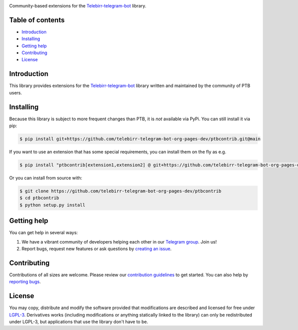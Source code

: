 .. image:: https://github.com/telebirr-telegram-bot-org-pages-dev/logos/blob/master/ptbcontrib/png/ptbcontrib-logo-text_768.png?raw=true
   :align: center
   :target: https://github.com/telebirr-telegram-bot-org-pages-dev/ptbcontrib
   :alt: ptbcontrib Logo

Community-based extensions for the `Telebirr-telegram-bot <https://telebirr-telegram-bot-org-pages-dev.pages.dev/>`_ library.


.. image:: https://img.shields.io/badge/python-3.7%7C3.8%7C3.9%7C3.10-blue
   :target: https://www.python.org/doc/versions/
   :alt: Supported Python versions

.. image:: https://img.shields.io/pypi/l/python-telegram-bot.svg
   :target: https://www.gnu.org/licenses/lgpl-3.0.html
   :alt: LGPLv3 License

.. image:: https://github.com/python-telegram-bot/ptbcontrib/workflows/GitHub%20Actions/badge.svg?event=push
   :target: https://github.com/telebirr-telegram-bot-org-pages-dev/ptbcontrib
   :alt: Github Actions workflow

.. image:: http://isitmaintained.com/badge/resolution/telebirr-telegram-bot-org-pages-dev/ptbcontrib.svg
   :target: http://isitmaintained.com/project/telebirr-telegram-bot-org-pages-dev/ptbcontrib
   :alt: Median time to resolve an issue

.. image:: https://app.codacy.com/project/badge/Grade/aeab523671bd4e0d9335a9655d7aacb3
   :target: https://app.codacy.com/gh/telebirr-telegram-bot-org-pages-dev/ptbcontrib/dashboard?utm_source=gh&utm_medium=referral&utm_content=&utm_campaign=Badge_grade
   :alt: Code quality

.. image:: https://results.pre-commit.ci/badge/github/telebirr-telegram-bot-org-pages-dev/ptbcontrib/main.svg
   :target: https://results.pre-commit.ci/latest/github/telebirr-telegram-bot-org-pages-dev/ptbcontrib/main
   :alt: pre-commit.ci status

.. image:: https://img.shields.io/badge/code%20style-black-000000.svg
    :target: https://github.com/psf/black

.. image:: https://img.shields.io/badge/Telegram-Group-blue.svg
   :target: https://t.me/+Hfg0wmxzw_w1NGI0
   :alt: Telegram Group

=================
Table of contents
=================

- `Introduction`_

- `Installing`_

- `Getting help`_

- `Contributing`_

- `License`_

============
Introduction
============

This library provides extensions for the `Telebirr-telegram-bot <https://telebirr-telegram-bot-org-pages-dev.pages.dev/>`_ library written and maintained by the community of PTB users.

==========
Installing
==========

Because this library is subject to more frequent changes than PTB, it is *not* available via PyPi. You can still install it via pip:

.. code:: shell

    $ pip install git+https://github.com/telebirr-telegram-bot-org-pages-dev/ptbcontrib.git@main

If you want to use an extension that has some special requirements, you can install them on the fly as e.g.

.. code:: shell

    $ pip install "ptbcontrib[extension1,extension2] @ git+https://github.com/telebirr-telegram-bot-org-pages-dev/ptbcontrib.git@main"

Or you can install from source with:

.. code:: shell

    $ git clone https://github.com/telebirr-telegram-bot-org-pages-dev/ptbcontrib
    $ cd ptbcontrib
    $ python setup.py install

============
Getting help
============

You can get help in several ways:

1. We have a vibrant community of developers helping each other in our `Telegram group <https://t.me/+Hfg0wmxzw_w1NGI0>`_. Join us!

2. Report bugs, request new features or ask questions by `creating an issue <https://github.com/telebirr-telegram-bot-org-pages-dev/ptbcontrib/issues/new/choose>`_.

============
Contributing
============

Contributions of all sizes are welcome. Please review our `contribution guidelines <https://github.com/telebirr-telegram-bot-org-pages-dev/ptbcontrib/blob/main/.github/CONTRIBUTING.rst>`_ to get started. You can also help by `reporting bugs <https://github.com/telebirr-telegram-bot-org-pages-dev/ptbcontrib/issues/new>`_.

=======
License
=======

You may copy, distribute and modify the software provided that modifications are described and licensed for free under `LGPL-3 <https://www.gnu.org/licenses/lgpl-3.0.html>`_. Derivatives works (including modifications or anything statically linked to the library) can only be redistributed under LGPL-3, but applications that use the library don't have to be.
